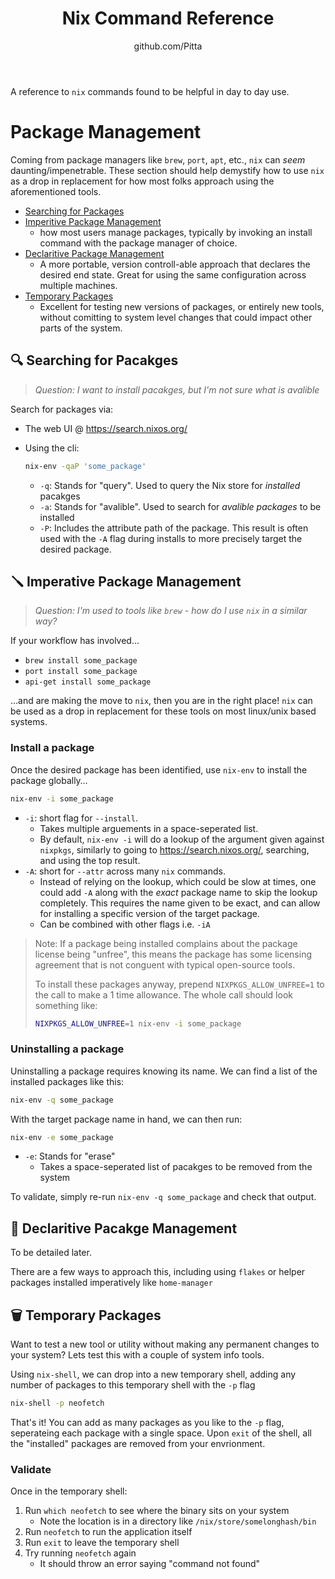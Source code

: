 #+TITLE: Nix Command Reference
#+AUTHOR: github.com/Pitta

A reference to ~nix~ commands found to be helpful in day to day use.

* Package Management

Coming from package managers like ~brew~, ~port~, ~apt~, etc., ~nix~ can /seem/ daunting/impenetrable. These section should help demystify how to use ~nix~ as a drop in replacement for how most folks approach using the aforementioned tools.

- [[#-searching-for-packages][Searching for Packages]]
- [[#-imperitive-package-management][Imperitive Package Management]]
  - how most users manage packages, typically by invoking an install command with the package manager of choice.
- [[#-declaritive-package-management][Declaritive Package Management]]
  - A more portable, version controll-able approach that declares the desired end state. Great for using the same configuration across multiple machines.
- [[#-temporary-packages][Temporary Packages]]
  - Excellent for testing new versions of packages, or entirely new tools, without comitting to system level changes that could impact other parts of the system.

** 🔍 Searching for Pacakges

#+begin_quote
/Question: I want to install pacakges, but I'm not sure what is avalible/
#+end_quote

Search for packages via:
- The web UI @ https://search.nixos.org/
- Using the cli:
  #+begin_src bash
  nix-env -qaP 'some_package' 
  #+end_src

  - ~-q~: Stands for "query". Used to query the Nix store for /installed/ pacakges
  - ~-a~: Stands for "avalible". Used to search for /avalible packages/ to be installed
  - ~-P~: Includes the attribute path of the package. This result is often used with the ~-A~ flag during installs to more precisely target the desired package.

** 🪛 Imperative Package Management

#+begin_quote
/Question: I'm used to tools like ~brew~ - how do I use ~nix~ in a similar way?/
#+end_quote

If your workflow has involved...
- ~brew install some_package~
- ~port install some_package~
- ~api-get install some_package~

...and are making the move to ~nix~, then you are in the right place! ~nix~ can be used as a drop in replacement for these tools on most linux/unix based systems.

*** Install a package

Once the desired package has been identified, use ~nix-env~ to install the package globally...

#+begin_src bash
  nix-env -i some_package
#+end_src

- ~-i~: short flag for ~--install~.
  - Takes multiple arguements in a space-seperated list.
  - By default, ~nix-env -i~ will do a lookup of the argument given against ~nixpkgs~, similarly to going to https://search.nixos.org/, searching, and using the top result.
- ~-A~: short for ~--attr~ across many ~nix~ commands.
  - Instead of relying on the lookup, which could be slow at times, one could add ~-A~ along with the /exact/ package name to skip the lookup completely. This requires the name given to be exact, and can allow for installing a specific version of the target package.
  - Can be combined with other flags i.e. ~-iA~

#+begin_quote
Note: If a package being installed complains about the package license being "unfree", this means the package has some licensing agreement that is not conguent with typical open-source tools.

To install these packages anyway, prepend ~NIXPKGS_ALLOW_UNFREE=1~ to the call to make a 1 time allowance. The whole call should look something like:
#+begin_src bash
  NIXPKGS_ALLOW_UNFREE=1 nix-env -i some_package
#+end_src
#+end_quote

*** Uninstalling a package

Uninstalling a package requires knowing its name. We can find a list of the installed packages like this:

#+begin_src bash
  nix-env -q some_package
#+end_src

With the target package name in hand, we can then run:

#+begin_src bash
  nix-env -e some_package
#+end_src

- ~-e~: Stands for "erase"
  - Takes a space-seperated list of pacakges to be removed from the system

To validate, simply re-run ~nix-env -q some_package~ and check that output.

** 📝 Declaritive Pacakge Management

To be detailed later.

There are a few ways to approach this, including using ~flakes~ or helper packages installed imperatively like ~home-manager~

** 🗑️ Temporary Packages

Want to test a new tool or utility without making any permanent changes to your system? Lets test this with a couple of system info tools.

Using ~nix-shell~, we can drop into a new temporary shell, adding any number of packages to this temporary shell with the ~-p~ flag 
#+begin_src bash
  nix-shell -p neofetch
#+end_src

That's it! You can add as many packages as you like to the ~-p~ flag, seperateing each package with a single space. Upon ~exit~ of the shell, all the "installed" packages are removed from your envrionment.

*** Validate

Once in the temporary shell:

1. Run ~which neofetch~ to see where the binary sits on your system
   - Note the location is in a directory like ~/nix/store/somelonghash/bin~
2. Run ~neofetch~ to run the application itself
3. Run ~exit~ to leave the temporary shell
4. Try running ~neofetch~ again
   - It should throw an error saying "command not found"
